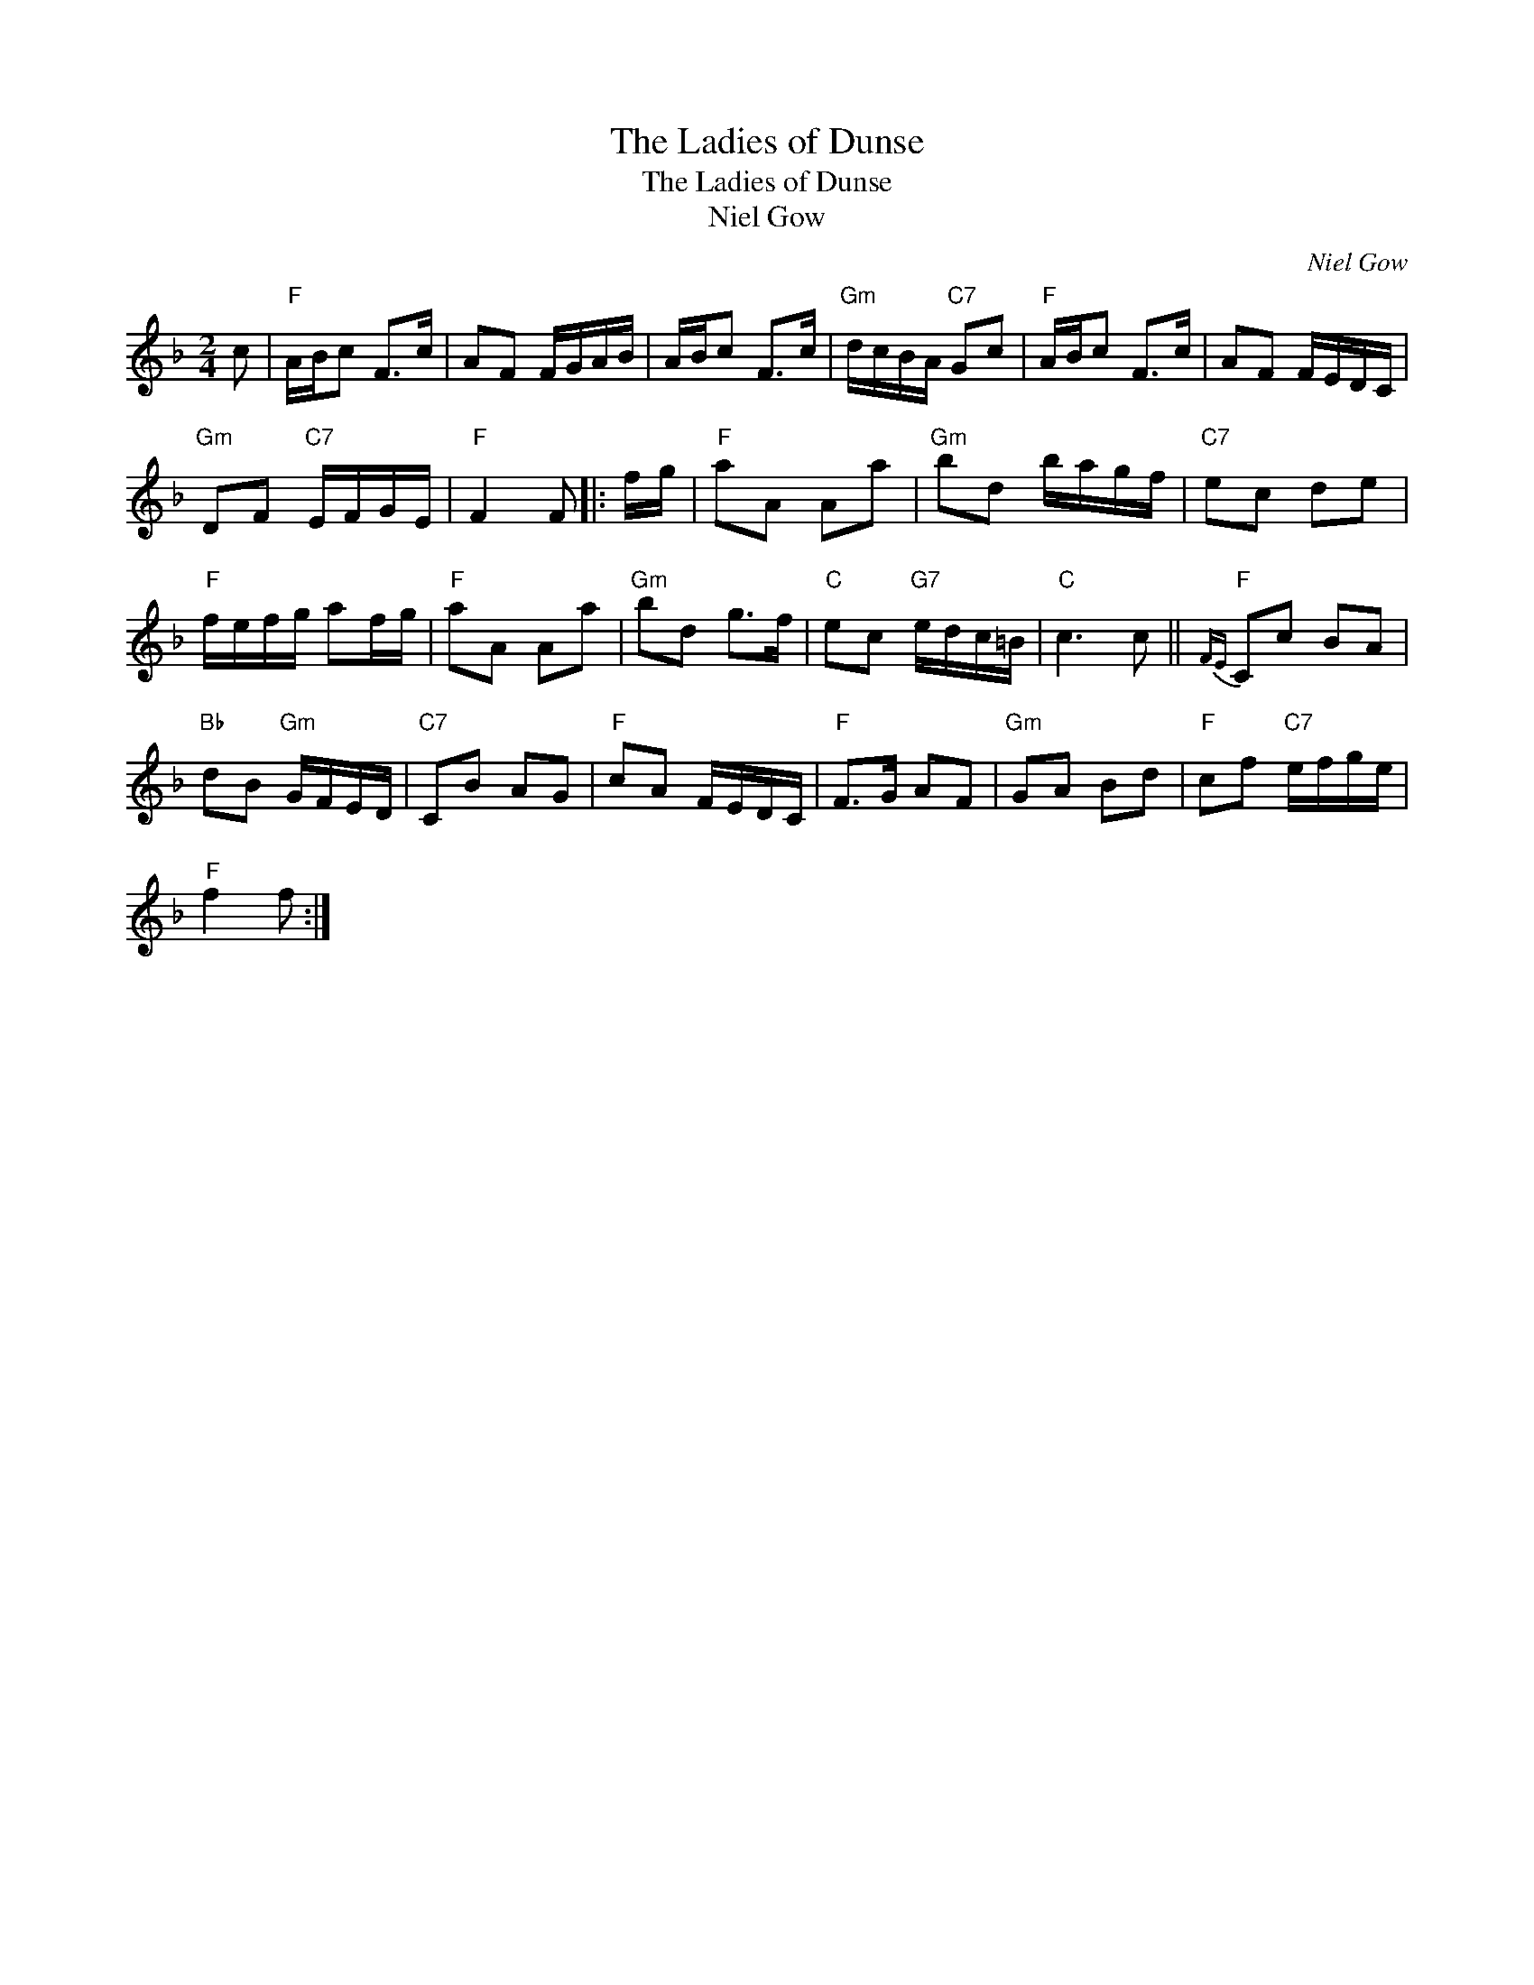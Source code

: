 X:1
T:The Ladies of Dunse
T:The Ladies of Dunse
T:Niel Gow
C:Niel Gow
L:1/8
M:2/4
K:F
V:1 treble 
V:1
 c |"F" A/B/c F>c | AF F/G/A/B/ | A/B/c F>c |"Gm" d/c/B/A/"C7" Gc |"F" A/B/c F>c | AF F/E/D/C/ | %7
"Gm" DF"C7" E/F/G/E/ |"F" F2 F |: f/g/ |"F" aA Aa |"Gm" bd b/a/g/f/ |"C7" ec de | %13
"F" f/e/f/g/ af/g/ |"F" aA Aa |"Gm" bd g>f |"C" ec"G7" e/d/c/=B/ |"C" c3 c ||"F"{FE} Cc BA | %19
"Bb" dB"Gm" G/F/E/D/ |"C7" CB AG |"F" cA F/E/D/C/ |"F" F>G AF |"Gm" GA Bd |"F" cf"C7" e/f/g/e/ | %25
"F" f2 f :| %26

